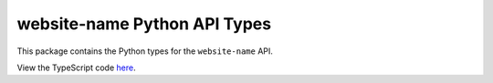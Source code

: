 website-name Python API Types
-----------------------------

This package contains the Python types for the ``website-name`` API.

View the TypeScript code `here <https://github.com/TypedAPIs/website-name/tree/main/js>`_.
